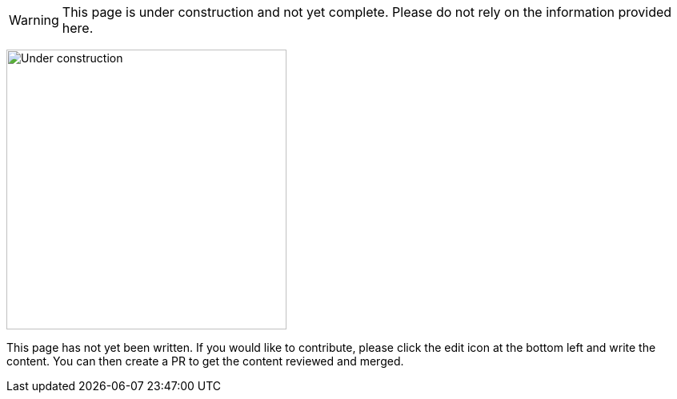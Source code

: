
WARNING: This page is under construction and not yet complete.
Please do not rely on the information provided here.

[.center]
image:{document-root}/images/under-construction.png[Under construction,height=350]

This page has not yet been written.
If you would like to contribute, please click the edit icon at the bottom left and write the content.
You can then create a PR to get the content reviewed and merged.
